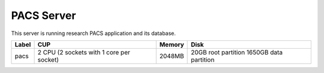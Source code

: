 PACS Server
===========

This server is running research PACS application and its database.

===== ======================================== ====== =====================
Label CUP                                      Memory Disk
===== ======================================== ====== =====================
pacs  2 CPU (2 sockets with 1 core per socket) 2048MB 20GB root partition
                                                      1650GB data partition
===== ======================================== ====== =====================
